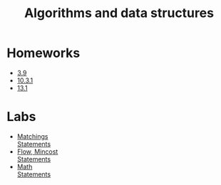 #+TITLE: Algorithms and data structures


* Homeworks
- [[https://conspects.iliay.ar/CT/Term4/algo/hws/3.9.pdf][3.9]]
- [[https://conspects.iliay.ar/CT/Term4/algo/hws/10.3.1.pdf][10.3.1]]
- [[https://conspects.iliay.ar/CT/Term4/algo/hws/13.1.pdf][13.1]]
* Labs
- [[file:labs/lab1/][Matchings]] \\
  [[file:labs/lab1/statements.pdf][Statements]]
- [[file:labs/lab2/][Flow, Mincost]] \\
  [[file:labs/lab2/statements.pdf][Statements]]
- [[file:labs/lab3/][Math]] \\
  [[file:labs/lab3/statements.pdf][Statements]]  

